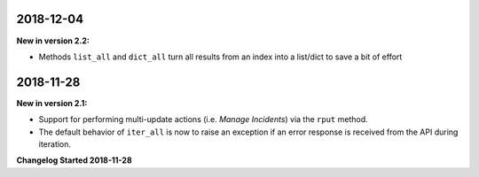 2018-12-04
==========

**New in version 2.2:**

* Methods ``list_all`` and ``dict_all`` turn all results from an index into a list/dict to save a bit of effort

2018-11-28
==========

**New in version 2.1:**

* Support for performing multi-update actions (i.e. *Manage Incidents*) via 
  the ``rput`` method.
* The default behavior of ``iter_all`` is now to raise an exception if an error
  response is received from the API during iteration.

**Changelog Started 2018-11-28**
